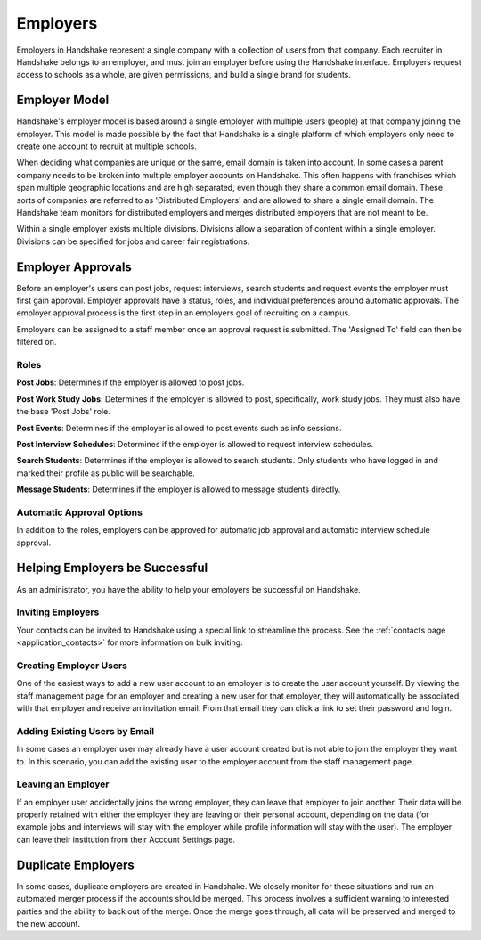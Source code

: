 .. _application_employers:

Employers
=========

Employers in Handshake represent a single company with a collection of users from that company. Each recruiter in Handshake belongs to an employer, and must join an employer before using the Handshake interface. Employers request access to schools as a whole, are given permissions, and build a single brand for students.

Employer Model
--------------

Handshake's employer model is based around a single employer with multiple users (people) at that company joining the employer. This model is made possible by the fact that Handshake is a single platform of which employers only need to create one account to recruit at multiple schools.

When deciding what companies are unique or the same, email domain is taken into account. In some cases a parent company needs to be broken into multiple employer accounts on Handshake. This often happens with franchises which span multiple geographic locations and are high separated, even though they share a common email domain. These sorts of companies are referred to as 'Distributed Employers' and are allowed to share a single email domain. The Handshake team monitors for distributed employers and merges distributed employers that are not meant to be.

Within a single employer exists multiple divisions. Divisions allow a separation of content within a single employer. Divisions can be specified for jobs and career fair registrations.

Employer Approvals
------------------

Before an employer's users can post jobs, request interviews, search students and request events the employer must first gain approval. Employer approvals have a status, roles, and individual preferences around automatic approvals. The employer approval process is the first step in an employers goal of recruiting on a campus.

Employers can be assigned to a staff member once an approval request is submitted. The 'Assigned To' field can then be filtered on.

Roles
#####

**Post Jobs**: Determines if the employer is allowed to post jobs.

**Post Work Study Jobs**: Determines if the employer is allowed to post, specifically, work study jobs. They must also have the base 'Post Jobs' role.

**Post Events**: Determines if the employer is allowed to post events such as info sessions.

**Post Interview Schedules**: Determines if the employer is allowed to request interview schedules.

**Search Students**: Determines if the employer is allowed to search students. Only students who have logged in and marked their profile as public will be searchable.

**Message Students**: Determines if the employer is allowed to message students directly.

Automatic Approval Options
##########################

In addition to the roles, employers can be approved for automatic job approval and automatic interview schedule approval.

Helping Employers be Successful
-------------------------------

As an administrator, you have the ability to help your employers be successful on Handshake.

Inviting Employers
##################

Your contacts can be invited to Handshake using a special link to streamline the process. See the :ref:`contacts page <application_contacts>` for more information on bulk inviting.

Creating Employer Users
#######################

One of the easiest ways to add a new user account to an employer is to create the user account yourself. By viewing the staff management page for an employer and creating a new user for that employer, they will automatically be associated with that employer and receive an invitation email. From that email they can click a link to set their password and login.

Adding Existing Users by Email
##############################

In some cases an employer user may already have a user account created but is not able to join the employer they want to. In this scenario, you can add the existing user to the employer account from the staff management page.

Leaving an Employer
###################

If an employer user accidentally joins the wrong employer, they can leave that employer to join another. Their data will be properly retained with either the employer they are leaving or their personal account, depending on the data (for example jobs and interviews will stay with the employer while profile information will stay with the user). The employer can leave their institution from their Account Settings page.

Duplicate Employers
-------------------

In some cases, duplicate employers are created in Handshake. We closely monitor for these situations and run an automated merger process if the accounts should be merged. This process involves a sufficient warning to interested parties and the ability to back out of the merge. Once the merge goes through, all data will be preserved and merged to the new account.
